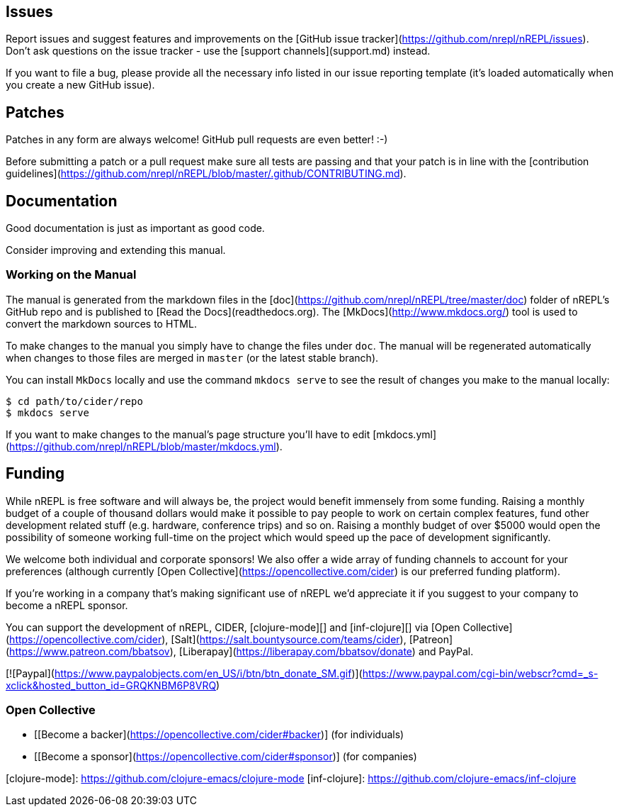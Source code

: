 ## Issues

Report issues and suggest features and improvements on the
[GitHub issue tracker](https://github.com/nrepl/nREPL/issues). Don't ask
questions on the issue tracker - use the [support channels](support.md) instead.

If you want to file a bug, please provide all the necessary info listed in
our issue reporting template (it's loaded automatically when you create a
new GitHub issue).

## Patches

Patches in any form are always welcome! GitHub pull requests are even better! :-)

Before submitting a patch or a pull request make sure all tests are
passing and that your patch is in line with the [contribution
guidelines](https://github.com/nrepl/nREPL/blob/master/.github/CONTRIBUTING.md).

## Documentation

Good documentation is just as important as good code.

Consider improving and extending this manual.

### Working on the Manual

The manual is generated from the markdown files in the
[doc](https://github.com/nrepl/nREPL/tree/master/doc) folder of nREPL's
GitHub repo and is published to [Read the Docs](readthedocs.org). The
[MkDocs](http://www.mkdocs.org/) tool is used to convert the markdown sources to
HTML.

To make changes to the manual you simply have to change the files under
`doc`. The manual will be regenerated automatically when changes to those files
are merged in `master` (or the latest stable branch).

You can install `MkDocs` locally and use the command `mkdocs serve` to see the
result of changes you make to the manual locally:

[source]
----
$ cd path/to/cider/repo
$ mkdocs serve
----

If you want to make changes to the manual's page structure you'll have to edit
[mkdocs.yml](https://github.com/nrepl/nREPL/blob/master/mkdocs.yml).

## Funding

While nREPL is free software and will always be, the project would benefit immensely from some funding.
Raising a monthly budget of a couple of thousand dollars would make it possible to pay people to work on
certain complex features, fund other development related stuff (e.g. hardware, conference trips) and so on.
Raising a monthly budget of over $5000 would open the possibility of someone working full-time on the project
which would speed up the pace of development significantly.

We welcome both individual and corporate sponsors! We also offer a wide array of funding channels to account
for your preferences (although currently [Open Collective](https://opencollective.com/cider) is our preferred funding platform).

If you're working in a company that's making significant use of nREPL we'd appreciate it if you suggest to your company
to become a nREPL sponsor.

You can support the development of nREPL, CIDER, [clojure-mode][] and [inf-clojure][] via
[Open Collective](https://opencollective.com/cider),
[Salt](https://salt.bountysource.com/teams/cider),
[Patreon](https://www.patreon.com/bbatsov),
[Liberapay](https://liberapay.com/bbatsov/donate) and PayPal.

[![Paypal](https://www.paypalobjects.com/en_US/i/btn/btn_donate_SM.gif)](https://www.paypal.com/cgi-bin/webscr?cmd=_s-xclick&hosted_button_id=GRQKNBM6P8VRQ)

### Open Collective

* [[Become a backer](https://opencollective.com/cider#backer)] (for individuals)
* [[Become a sponsor](https://opencollective.com/cider#sponsor)] (for companies)

[clojure-mode]: https://github.com/clojure-emacs/clojure-mode
[inf-clojure]: https://github.com/clojure-emacs/inf-clojure
